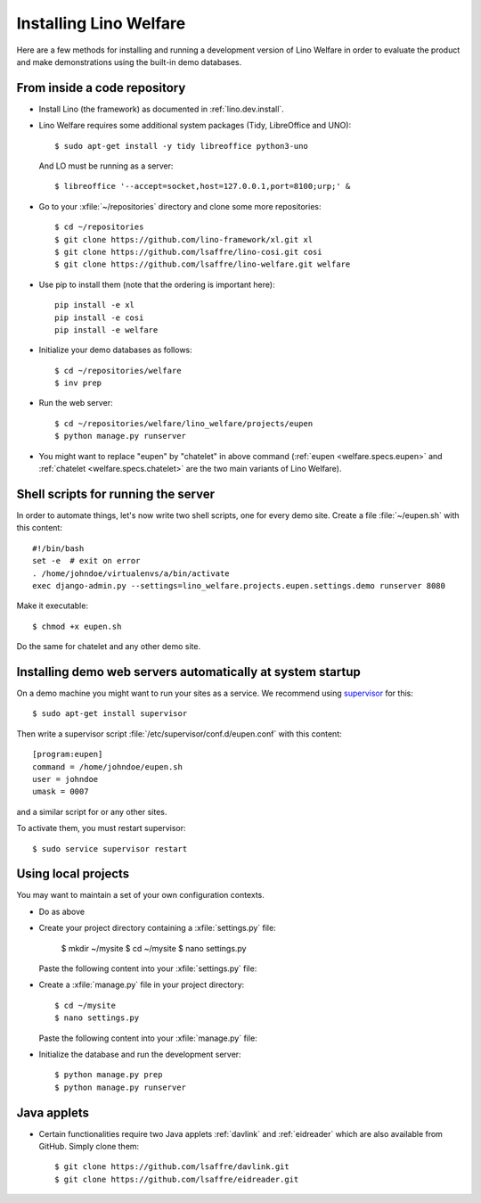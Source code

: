 .. _welfare.install:

=======================
Installing Lino Welfare
=======================

Here are a few methods for installing and running a development
version of Lino Welfare in order to evaluate the product and make
demonstrations using the built-in demo databases.

From inside a code repository
=============================

- Install Lino (the framework) as documented in
  :ref:`lino.dev.install`.

- Lino Welfare requires some additional system packages (Tidy,
  LibreOffice and UNO)::

    $ sudo apt-get install -y tidy libreoffice python3-uno

  And LO must be running as a server::
    
    $ libreoffice '--accept=socket,host=127.0.0.1,port=8100;urp;' &

- Go to your :xfile:`~/repositories` directory and clone some more
  repositories::

    $ cd ~/repositories
    $ git clone https://github.com/lino-framework/xl.git xl
    $ git clone https://github.com/lsaffre/lino-cosi.git cosi
    $ git clone https://github.com/lsaffre/lino-welfare.git welfare

- Use pip to install them (note that the ordering is important here)::

    pip install -e xl
    pip install -e cosi
    pip install -e welfare

- Initialize your demo databases as follows::

      $ cd ~/repositories/welfare
      $ inv prep

- Run the web server::

    $ cd ~/repositories/welfare/lino_welfare/projects/eupen
    $ python manage.py runserver

- You might want to replace "eupen" by "chatelet" in above command
  (:ref:`eupen <welfare.specs.eupen>` and :ref:`chatelet
  <welfare.specs.chatelet>` are the two main variants of Lino
  Welfare).
  

Shell scripts for running the server
====================================

In order to automate things, let's now write two shell scripts, one
for every demo site. Create a file :file:`~/eupen.sh` with this
content::
  
    #!/bin/bash
    set -e  # exit on error
    . /home/johndoe/virtualenvs/a/bin/activate
    exec django-admin.py --settings=lino_welfare.projects.eupen.settings.demo runserver 8080

Make it executable::

  $ chmod +x eupen.sh

Do the same for chatelet and any other demo site.  


Installing demo web servers automatically at system startup
===========================================================

On a demo machine you might want to run your sites as a service. We
recommend using `supervisor <http://supervisord.org/>`_ for this::

    $ sudo apt-get install supervisor

Then write a supervisor script
:file:`/etc/supervisor/conf.d/eupen.conf` with this content::
          
      [program:eupen]
      command = /home/johndoe/eupen.sh
      user = johndoe
      umask = 0007

and a similar script for or any other sites.

To activate them, you must restart supervisor::

  $ sudo service supervisor restart

  

Using local projects
====================

You may want to maintain a set of your own configuration contexts.

- Do as above

- Create your project directory containing a :xfile:`settings.py`
  file:

    $ mkdir ~/mysite
    $ cd ~/mysite
    $ nano settings.py

  Paste the following content into your :xfile:`settings.py` file:
    
  .. literalinclude:: settings.py

- Create a :xfile:`manage.py` file in your project directory::

    $ cd ~/mysite
    $ nano settings.py

  Paste the following content into your :xfile:`manage.py` file:
    
  .. literalinclude:: manage.py

- Initialize the database and run the development server::

    $ python manage.py prep
    $ python manage.py runserver


Java applets
============

- Certain functionalities require two Java applets :ref:`davlink` and
  :ref:`eidreader` which are also available from GitHub. Simply clone
  them::

    $ git clone https://github.com/lsaffre/davlink.git
    $ git clone https://github.com/lsaffre/eidreader.git


    
